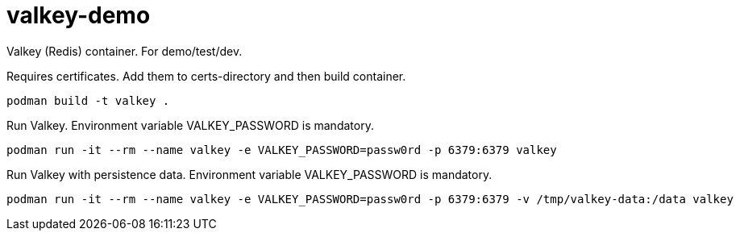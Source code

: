 = valkey-demo

Valkey (Redis) container. For demo/test/dev.

Requires certificates. Add them to certs-directory and then build container.

```
podman build -t valkey . 
```

Run Valkey. Environment variable VALKEY_PASSWORD is mandatory.

```
podman run -it --rm --name valkey -e VALKEY_PASSWORD=passw0rd -p 6379:6379 valkey
```

Run Valkey with persistence data. Environment variable VALKEY_PASSWORD is mandatory.

```
podman run -it --rm --name valkey -e VALKEY_PASSWORD=passw0rd -p 6379:6379 -v /tmp/valkey-data:/data valkey
```
